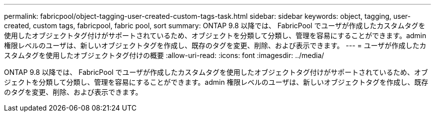 ---
permalink: fabricpool/object-tagging-user-created-custom-tags-task.html 
sidebar: sidebar 
keywords: object, tagging, user-created, custom tags, fabricpool, fabric pool, sort 
summary: ONTAP 9.8 以降では、 FabricPool でユーザが作成したカスタムタグを使用したオブジェクトタグ付けがサポートされているため、オブジェクトを分類して分類し、管理を容易にすることができます。admin 権限レベルのユーザは、新しいオブジェクトタグを作成し、既存のタグを変更、削除、および表示できます。 
---
= ユーザが作成したカスタムタグを使用したオブジェクトタグ付けの概要
:allow-uri-read: 
:icons: font
:imagesdir: ../media/


[role="lead"]
ONTAP 9.8 以降では、 FabricPool でユーザが作成したカスタムタグを使用したオブジェクトタグ付けがサポートされているため、オブジェクトを分類して分類し、管理を容易にすることができます。admin 権限レベルのユーザは、新しいオブジェクトタグを作成し、既存のタグを変更、削除、および表示できます。
